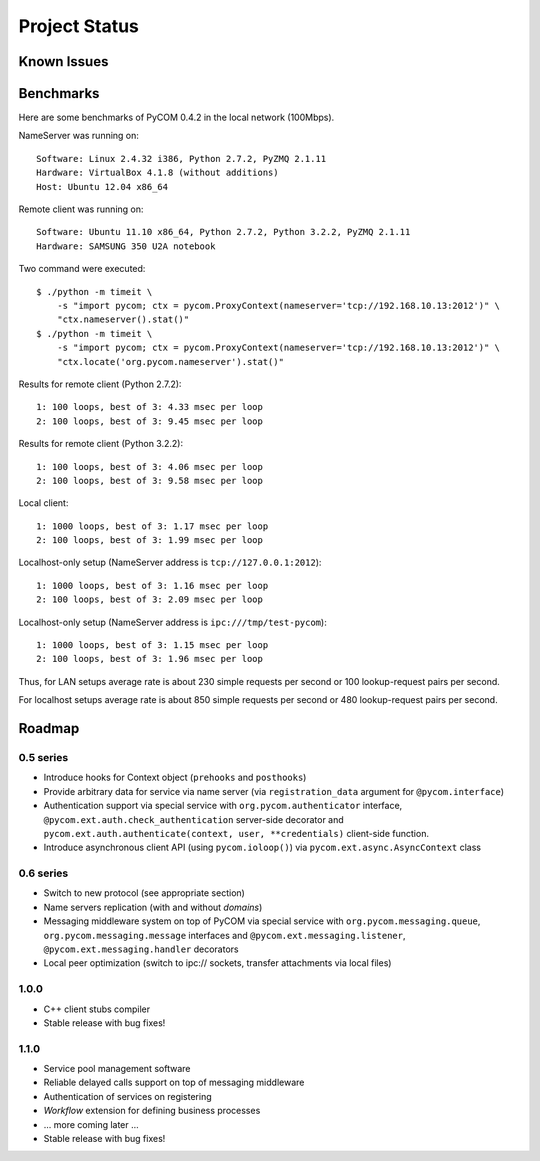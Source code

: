 Project Status
===============

Known Issues
-------------

Benchmarks
-----------

Here are some benchmarks of PyCOM 0.4.2 in the local network (100Mbps).

NameServer was running on::

    Software: Linux 2.4.32 i386, Python 2.7.2, PyZMQ 2.1.11
    Hardware: VirtualBox 4.1.8 (without additions)
    Host: Ubuntu 12.04 x86_64

Remote client was running on::

    Software: Ubuntu 11.10 x86_64, Python 2.7.2, Python 3.2.2, PyZMQ 2.1.11
    Hardware: SAMSUNG 350 U2A notebook

Two command were executed::

    $ ./python -m timeit \
        -s "import pycom; ctx = pycom.ProxyContext(nameserver='tcp://192.168.10.13:2012')" \
        "ctx.nameserver().stat()"
    $ ./python -m timeit \
        -s "import pycom; ctx = pycom.ProxyContext(nameserver='tcp://192.168.10.13:2012')" \
        "ctx.locate('org.pycom.nameserver').stat()"

Results for remote client (Python 2.7.2)::

    1: 100 loops, best of 3: 4.33 msec per loop
    2: 100 loops, best of 3: 9.45 msec per loop

Results for remote client (Python 3.2.2)::

    1: 100 loops, best of 3: 4.06 msec per loop
    2: 100 loops, best of 3: 9.58 msec per loop

Local client::

    1: 1000 loops, best of 3: 1.17 msec per loop
    2: 100 loops, best of 3: 1.99 msec per loop

Localhost-only setup (NameServer address is ``tcp://127.0.0.1:2012``)::

    1: 1000 loops, best of 3: 1.16 msec per loop
    2: 100 loops, best of 3: 2.09 msec per loop

Localhost-only setup (NameServer address is ``ipc:///tmp/test-pycom``)::

    1: 1000 loops, best of 3: 1.15 msec per loop
    2: 100 loops, best of 3: 1.96 msec per loop

Thus, for LAN setups average rate is about 230 simple requests per second
or 100 lookup-request pairs per second.

For localhost setups average rate is about 850 simple requests per second
or 480 lookup-request pairs per second.

Roadmap
---------

0.5 series
~~~~~~~~~~~

- Introduce hooks for Context object (``prehooks`` and ``posthooks``)
- Provide arbitrary data for service via name server
  (via ``registration_data`` argument for ``@pycom.interface``)
- Authentication support via special service with
  ``org.pycom.authenticator`` interface,
  ``@pycom.ext.auth.check_authentication`` server-side decorator and
  ``pycom.ext.auth.authenticate(context, user, **credentials)``
  client-side function.
- Introduce asynchronous client API (using ``pycom.ioloop()``) via
  ``pycom.ext.async.AsyncContext`` class

0.6 series
~~~~~~~~~~~

- Switch to new protocol (see appropriate section)
- Name servers replication (with and without *domains*)
- Messaging middleware system on top of PyCOM via special service with
  ``org.pycom.messaging.queue``, ``org.pycom.messaging.message`` interfaces
  and ``@pycom.ext.messaging.listener``, ``@pycom.ext.messaging.handler``
  decorators
- Local peer optimization (switch to ipc:// sockets, transfer attachments
  via local files)

1.0.0
~~~~~~

- C++ client stubs compiler
- Stable release with bug fixes!

1.1.0
~~~~~~

- Service pool management software
- Reliable delayed calls support on top of messaging middleware
- Authentication of services on registering
- *Workflow* extension for defining business processes
- ... more coming later ...
- Stable release with bug fixes!
